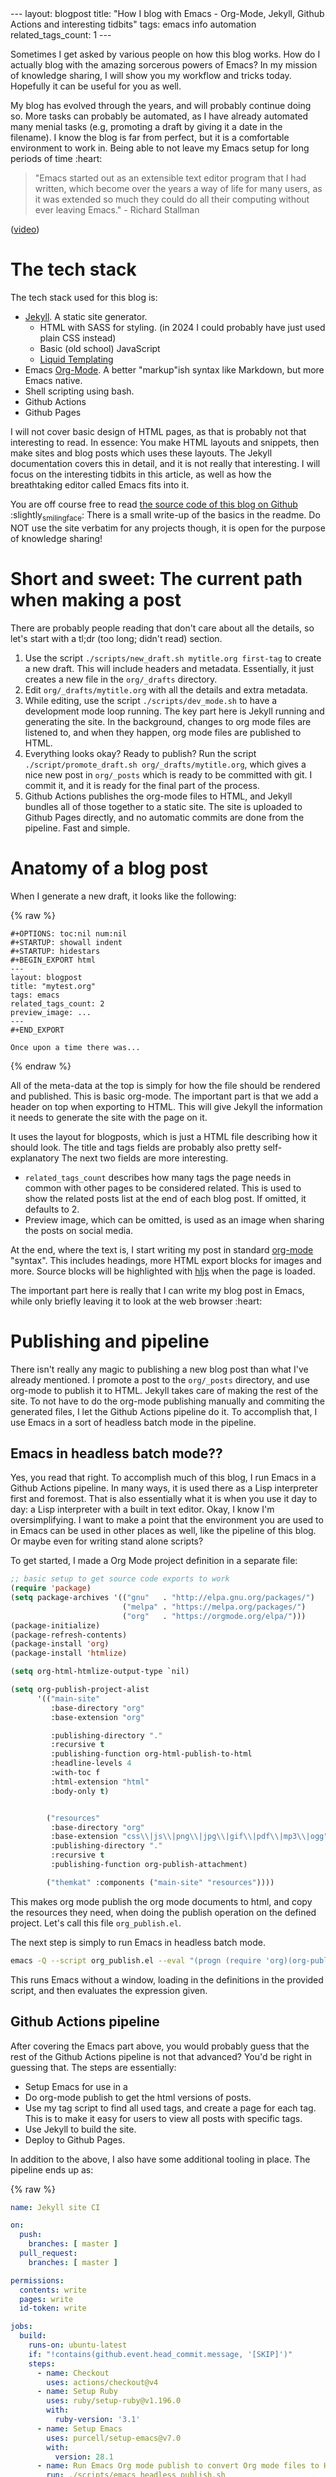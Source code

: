 #+OPTIONS: toc:nil num:nil
#+STARTUP: showall indent
#+STARTUP: hidestars
#+BEGIN_EXPORT html
---
layout: blogpost
title: "How I blog with Emacs - Org-Mode, Jekyll, Github Actions and interesting tidbits"
tags: emacs info automation
related_tags_count: 1
---
#+END_EXPORT

Sometimes I get asked by various people on how this blog works. How do I actually blog with the amazing sorcerous powers of Emacs? In my mission of knowledge sharing, I will show you my workflow and tricks today. Hopefully it can be useful for you as well.


My blog has evolved through the years, and will probably continue doing so. More tasks can probably be automated, as I have already automated many menial tasks (e.g, promoting a draft by giving it a date in the filename). I know the blog is far from perfect, but it is a comfortable environment to work in. Being able to not leave my Emacs setup for long periods of time :heart:

#+BEGIN_QUOTE
"Emacs started out as an extensible text editor program that I had written, which become over the years a way of life for many users, as it was extended so much they could do all their computing without ever leaving Emacs." - Richard Stallman
#+END_QUOTE
([[https://www.youtube.com/watch?v=1jPmnDZ6ab8][video]])


* The tech stack
The tech stack used for this blog is:
- [[https://jekyllrb.com/][Jekyll]]. A static site generator.
  - HTML with SASS for styling. (in 2024 I could probably have just used plain CSS instead)
  - Basic (old school) JavaScript
  - [[https://shopify.github.io/liquid/][Liquid Templating]]
- Emacs [[https://orgmode.org/][Org-Mode]]. A better "markup"ish syntax like Markdown, but more Emacs native.
- Shell scripting using bash.
- Github Actions
- Github Pages


I will not cover basic design of HTML pages, as that is probably not that interesting to read. In essence: You make HTML layouts and snippets, then make sites and blog posts which uses these layouts. The Jekyll documentation covers this in detail, and it is not really that interesting. I will focus on the interesting tidbits in this article, as well as how the breathtaking editor called Emacs fits into it.


You are off course free to read [[https://github.com/themkat/themkat.github.io][the source code of this blog on Github]] :slightly_smiling_face: There is a small write-up of the basics in the readme. Do NOT use the site verbatim for any projects though, it is open for the purpose of knowledge sharing!



* Short and sweet: The current path when making a post
There are probably people reading that don't care about all the details, so let's start with a tl;dr (too long; didn't read) section. 


1. Use the script =./scripts/new_draft.sh mytitle.org first-tag= to create a new draft. This will include headers and metadata. Essentially, it just creates a new file in the =org/_drafts= directory. 
2. Edit =org/_drafts/mytitle.org= with all the details and extra metadata.
3. While editing, use the script =./scripts/dev_mode.sh= to have a development mode loop running. The key part here is Jekyll running and generating the site. In the background, changes to org mode files are listened to, and when they happen, org mode files are published to HTML.
4. Everything looks okay? Ready to publish? Run the script =./script/promote_draft.sh org/_drafts/mytitle.org=, which gives a nice new post in =org/_posts= which is ready to be committed with git. I commit it, and it is ready for the final part of the process.
5. Github Actions publishes the org-mode files to HTML, and Jekyll bundles all of those together to a static site. The site is uploaded to Github Pages directly, and no automatic commits are done from the pipeline. Fast and simple. 


* Anatomy of a blog post
When I generate a new draft, it looks like the following:

{% raw %}
#+BEGIN_SRC text
#+OPTIONS: toc:nil num:nil
#+STARTUP: showall indent
#+STARTUP: hidestars
#+BEGIN_EXPORT html
---
layout: blogpost
title: "mytest.org"
tags: emacs
related_tags_count: 2
preview_image: ...
---
#+END_EXPORT

Once upon a time there was...
#+END_SRC
{% endraw %}

All of the meta-data at the top is simply for how the file should be rendered and published. This is basic org-mode. The important part is that we add a header on top when exporting to HTML. This will give Jekyll the information it needs to generate the site with the page on it. 


It uses the layout for blogposts, which is just a HTML file describing how it should look. The title and tags fields are probably also pretty self-explanatory The next two fields are more interesting.
- =related_tags_count= describes how many tags the page needs in common with other pages to be considered related. This is used to show the related posts list at the end of each blog post. If omitted, it defaults to 2. 
- Preview image, which can be omitted, is used as an image when sharing the posts on social media. 

At the end, where the text is, I start writing my post in standard [[https://orgmode.org/][org-mode]] "syntax". This includes headings, more HTML export blocks for images and more. Source blocks will be highlighted with [[https://highlightjs.org/][hljs]] when the page is loaded.


The important part here is really that I can write my blog post in Emacs, while only briefly leaving it to look at the web browser :heart:


* Publishing and pipeline
There isn't really any magic to publishing a new blog post than what I've already mentioned. I promote a post to the =org/_posts= directory, and use org-mode to publish it to HTML. Jekyll takes care of making the rest of the site. To not have to do the org-mode publishing manually and commiting the generated files, I let the Github Actions pipeline do it. To accomplish that, I use Emacs in a sort of headless batch mode in the pipeline.


** Emacs in headless batch mode??
Yes, you read that right. To accomplish much of this blog, I run Emacs in a Github Actions pipeline. In many ways, it is used there as a Lisp interpreter first and foremost. That is also essentially what it is when you use it day to day: a Lisp interpreter with a built in text editor. Okay, I know I'm oversimplifying. I want to make a point that the environment you are used to in Emacs can be used in other places as well, like the pipeline of this blog. Or maybe even for writing stand alone scripts?


To get started, I made a Org Mode project definition in a separate file:
#+BEGIN_SRC lisp
  ;; basic setup to get source code exports to work
  (require 'package)
  (setq package-archives '(("gnu"   . "http://elpa.gnu.org/packages/")
                           ("melpa" . "https://melpa.org/packages/")
                           ("org"   . "https://orgmode.org/elpa/")))
  (package-initialize)
  (package-refresh-contents)
  (package-install 'org)
  (package-install 'htmlize)

  (setq org-html-htmlize-output-type `nil)

  (setq org-publish-project-alist
        '(("main-site"
           :base-directory "org"
           :base-extension "org"

           :publishing-directory "."
           :recursive t
           :publishing-function org-html-publish-to-html
           :headline-levels 4
           :with-toc f
           :html-extension "html"
           :body-only t)


          ("resources"
           :base-directory "org"
           :base-extension "css\\|js\\|png\\|jpg\\|gif\\|pdf\\|mp3\\|ogg"
           :publishing-directory "."
           :recursive t
           :publishing-function org-publish-attachment)

          ("themkat" :components ("main-site" "resources"))))
  
#+END_SRC

This makes org mode publish the org mode documents to html, and copy the resources they need, when doing the publish operation on the defined project. Let's call this file =org_publish.el=. 


The next step is simply to run Emacs in headless batch mode.

#+BEGIN_SRC bash
  emacs -Q --script org_publish.el --eval "(progn (require 'org)(org-publish-project \"themkat\" t))"
#+END_SRC

This runs Emacs without a window, loading in the definitions in the provided script, and then evaluates the expression given. 


** Github Actions pipeline
After covering the Emacs part above, you would probably guess that the rest of the Github Actions pipeline is not that advanced? You'd be right in guessing that. The steps are essentially:
- Setup Emacs for use in a 
- Do org-mode publish to get the html versions of posts.
- Use my tag script to find all used tags, and create a page for each tag. This is to make it easy for users to view all posts with specific tags.
- Use Jekyll to build the site.
- Deploy to Github Pages.


In addition to the above, I also have some additional tooling in place. The pipeline ends up as:

{% raw %}
#+BEGIN_SRC yaml
  name: Jekyll site CI

  on:
    push:
      branches: [ master ]
    pull_request:
      branches: [ master ]

  permissions:
    contents: write
    pages: write
    id-token: write

  jobs:
    build:
      runs-on: ubuntu-latest
      if: "!contains(github.event.head_commit.message, '[SKIP]')"
      steps:
        - name: Checkout
          uses: actions/checkout@v4
        - name: Setup Ruby
          uses: ruby/setup-ruby@v1.196.0
          with:
            ruby-version: '3.1'
        - name: Setup Emacs
          uses: purcell/setup-emacs@v7.0
          with:
            version: 28.1
        - name: Run Emacs Org mode publish to convert Org mode files to HTML
          run: ./scripts/emacs_headless_publish.sh
        - name: Setup new tags if any
          run: ./scripts/create_tag_pages.sh
        - name: Create report on generated tag pages
          run: |
            echo -e "<h2>Tags made:</h2>\n<ul>" >> $GITHUB_STEP_SUMMARY
            ls tags | sed -E 's/(.*)/<li>\1<\/li>/' >> $GITHUB_STEP_SUMMARY
            echo "</ul>" >> $GITHUB_STEP_SUMMARY
        - name: Setup Pages
          id: pages
          uses: actions/configure-pages@v5
        - name: Build with Jekyll
          run: |
            bundle install
            bundle exec jekyll build --baseurl "${{ steps.pages.outputs.base_path }}"
          env:
            JEKYLL_ENV: production
        - name: Minify HTML to make the site as small as possible
          if: github.event_name != 'pull_request'
          run: |
            npm install -g html-minifier
            html-minifier --collapse-whitespace --minify-js --minify-css --remove-comments --file-ext html --input-dir _site --output-dir _site
        - name: Upload artifact
          if: github.event_name != 'pull_request'
          uses: actions/upload-pages-artifact@v3
    deploy:
      environment:
        name: github-pages
        url: ${{ steps.deployment.outputs.page_url }}
      runs-on: ubuntu-latest
      needs: build
      if: "github.event_name != 'pull_request' && !contains(github.event.head_commit.message, '[SKIP]')"
      steps:
        - name: Deploy to GitHub Pages
          id: deployment
          uses: actions/deploy-pages@v4

#+END_SRC
{% endraw %}

There are a few small things here you might be puzzled at. Doesn't Github Pages have built-in support for Jekyll? Then why do I need to do all this extra setup Ruby stuff?? That is because I want more control. I use some plugins (covered in a few sections) and also a script that minifies the HTML. Running Jekyll myself, as well as doing more setup, gives me more control of the process. If you wanted a more simple sites without any Ruby plugins, you could just use the built in support from Github with a far simpler pipeline.


If you are new to Github Actions, [[https://themkat.net/2022/03/01/github_actions_intro.html][I have written a small write-up with links to useful resources]].

* The Development Mode loop
I LOOOOVE fast feedback, and a development loop gives me that. Knowing that the blog post continues to be verified by Org-Publish (built in publishing of org-mode to html) and Jekyll gives some security. If I made a dead link, I would get error messages in the terminal right away. I'm also able to interact with the page like it was published.

=./scripts/dev_mode.sh=

To make the development loop effective, it needs to listen to changes on the org-files in the background. How is this done? If I was only using GNU/Linux boxes, I would probably have just use fsnotify. To some peoples dismay, I also use Mac OS X. To maximize compatibility, I chose [[https://github.com/emcrisostomo/fswatch][fswatch]] for the job. If it detects that a file in the org directory is changed or created, it runs the Emacs Org Mode publishing operation, and creates any new tag pages in the background.


Currently, the script looks as follows:

#+BEGIN_SRC bash
  #!/bin/bash

  # Dev mode == live reloading of my stuff based on file changes
  # publishes org mode files to html every time they are saved

  # Listen to changes on org files in the background
  fswatch --event Created --event Updated -l 3 org | xargs -n 1 sh -c 'echo "Converting org mode files to html..." && ./scripts/emacs_headless_publish.sh && ./scripts/create_tag_pages.sh' &

  # base setup and main jekyll process
  ./scripts/emacs_headless_publish.sh && ./scripts/create_tag_pages.sh && bundle install && bundle exec jekyll serve --drafts

#+END_SRC


While the script is far from perfect, it serves its purpose. Could I probably use more hours on only publishing single files and related assets? Yes. Would it be worth the hazzle? Probably not.

 
* Small nuggets of (hopefully) useful information
There are probably lots of minor information I don't cover. This last section is my attempt at picking out the most interesting topics. Feel free to ask in the comments if you feel like I should have covered something else!


** Smileys (Jemojy) and other Ruby plugins 
I use a Gemfile to keep track of Ruby dependencies. This is to have more control of the build process, and to be able to select more than [[https://docs.github.com/en/pages/setting-up-a-github-pages-site-with-jekyll/about-github-pages-and-jekyll#plugins][the standard Github Pages plugins]]. A Gemfile describes dependencies for a Ruby application using Bundle, like Jekyll really is. 

#+BEGIN_SRC ruby
  source "https://rubygems.org"

  gem "jekyll"
  gem "jekyll-gist"

  group :jekyll_plugins do
    gem "jekyll-sitemap"
    gem "jekyll-paginate"
    gem "jekyll-feed"
    gem "jemoji"
  end
#+END_SRC

It is used for the pagination plugin (to get multiple pages of blog posts), to generate a sitemap (for Search Engine Optimization), a RSS/Atom feed, and my beloved emojis. Simply adding JEmoji here, as well as adding it to Jekylls own config is enough for it to run automatically. My Jekyll config currently looks like the following:

#+BEGIN_SRC yaml
  url: "https://themkat.net" 
  baseurl: ""
  title: "TheMKat's blog" 
  paginate: 10
  include: [".well-known"]
  exclude: ["org", "scripts", "*.org", "Gemfile", "Gemfile.lock"]
  sass:
    style: compressed
  feed:
    post_limit: 15
    excerpt_only: true
  plugins:
    - jekyll-sitemap
    - jekyll-paginate
    - jekyll-feed
    - jemoji
#+END_SRC


** Creating pages to show posts with a specific tag
To create tag pages, I just make a simple HTML layout in Jekyll. Like all other pages, we can give metadata in a header that the layout can read. In other words, we simply need to generate pages like the following, and Jekyll will take care of the rest:
{% raw %}
#+BEGIN_VERSE
---
title: "Tag: emacs"
layout: tag
tag: emacs
---
#+END_VERSE
{% endraw %}
(example is from the pages tagged with the Emacs tag)


If you have ever written a bash script before, you will probably figure out this one quite easily. We simply parse all the posts, filter unique tags, then make a page like the above for each tag.

{% raw %}
#+BEGIN_SRC bash
  #!/bin/bash

  TAGS=$(cat _posts/*.html | grep '^tags:' | sed -E 's/tags: (.)/\1/' | tr ' ' '\n' | sort -u)

  mkdir -p tags

  for tag in $TAGS
  do
      if [ ! -f tags/$tag.html ]
      then
          echo -e "---\ntitle: \"Tag: $tag\"\nlayout: tag\ntag: $tag\n---" > tags/$tag.html
      fi
  done
#+END_SRC
{% endraw %}

This time you will probably have a harder time guessing how the HTML layout page looks. After all, what are we supposed to do there? If you think about it for a while, it is not that hard. We have the tag from the metadata, so we simply need to parse the Jekyll array structures and filter the posts that have the tag we are looking for. Fortunately, Jekyll keeps an array/list with all posts for a given tag:

{% raw %}
#+BEGIN_SRC html
  ---
  layout: default
  ---

  <h1>Posts with tag: {{page.tag}}</h1>
  <hr />
  {% for post in site.tags[page.tag] %}
  {% include postlisting.html title=post.title date=post.date url=post.url excerpt=post.excerpt %}
  <hr />
  {% endfor %}
#+END_SRC
{% endraw %}


** My way of showing related pages in the bottom of each post
I already mentioned the =related_tags_count= briefly above, which controls the number of tags two posts needs before they are considered related.

The algorithm is as follows:
- Go through all posts.
   - Have a counter of tags in common.
   - Go through all tags in the post p.
      - Check if current page's tag list contains the tag from post p. If so, we increment the counter.
      - If the counter is bigger than or equal to the =related_tags_count=, we include it in the list.
      - Check if we have included more than the allowed number of related posts. To not have too much spam at the bottom, we avoid adding anymore links if we have gone above the threshold of 5 related posts.


From there, we can create a simple Liquid template definition with some HTML to create links to the related posts.

{% raw %}
#+BEGIN_SRC html
  <!-- Stupid simple algorithm for related posts. Just find those that share at least x tags (defaults to 2). Can be overriden by the post property related_tags_count. 
  -->
  {% assign tags_in_common = page.related_tags_count | default: 2 %}
  {% assign max_related_posts = 5 %}
  <h5>Other posts that might interest you:</h5>
  <ul>
      {% for post in site.posts %}
      {% assign common_tags = 0 %}
      {% for post_tag in post.tags %}

      {% comment %}
      Simple hack to avoid including oneself
      {% endcomment %}
      {% if post.url == page.url %}
      {% break %}
      {% endif %}

      {% comment %}
      Hacky solution to avoid adding new related posts after max_related_posts are added...
      {% endcomment %}
      {% if max_related_posts <= 0 %}
      {% break %}
      {% endif %}

      {% if page.tags contains post_tag %}
      {% assign common_tags = common_tags | plus: 1 %}
      {% endif %}

      {% if common_tags >= tags_in_common %}
      <li><a href="{{post.url}}">{{post.title}}</a></li>
      {% assign max_related_posts = max_related_posts | minus: 1 %}
      {% break %}
      {% endif %}
      {% endfor %}
      {% endfor %}
  </ul>
#+END_SRC
{% endraw %}


** Commento
Not going to use much time on this, but the commenting system is from [[https://commento.io/][Commento]]. A simple HTML snippet is added, and I have comments which are easy to handle. (unless I get some unsane spambot lurking.).

